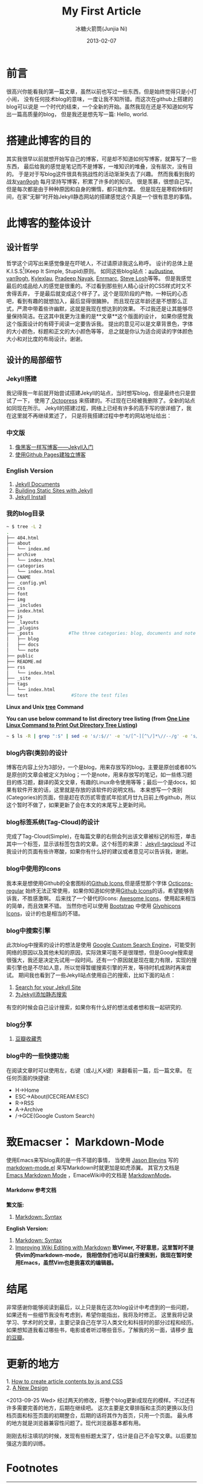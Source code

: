 #+TITLE:My First Article
#+AUTHOR: 冰糖火箭筒(Junjia Ni)
#+EMAIL: creamidea(AT)gmail.com
#+DATE: 2013-02-07
#+CATEGORY: article
#+DESCRIPTION: 第一次自己折腾静态博客系统
#+KEYWORDS: design,感想
#+OPTIONS:H:4 num:t toc:t \n:nil @:t ::t |:t ^:t f:t tex:nil email:t
#+LINK_HOME: https://creamidea.github.com
#+STARTUP: showall


* 前言

很高兴你能看我的第一篇文章，虽然以前也写过一些东西，但是始终觉得只是小打小闹，
没有任何技术blog的意味，一度让我不知所错。而这次在github上搭建的blog可以说是
一个时代的结束，一个全新的开始。虽然我现在还是不知道如何写出一篇高质量的blog，
但是我还是想先写一篇: Hello, world.

* 搭建此博客的目的

其实我很早以前就想开始写自己的博客，可是却不知道如何写博客，就算写了一些东西，
最后给我的感觉是笔记而不是博客，一堆知识的堆叠，没有层次，没有目的。
于是对于写blog这件很具有挑战性的活动渐渐失去了兴趣。
然而我看到我的战友[[http://forestgump.me][van9ogh]] 每月坚持写博客，积累了许多的的知识。
很是羡慕，很想自己写。但是每次都是由于种种原因和自身的懒惰，都只能作罢。
但是现在是寒假休假时间，在家“无聊”时开始Jekyll静态网站的搭建感觉这个真是一个很有意思的事情。

* 此博客的整体设计
** 设计哲学
哲学这个词写出来感觉像是在吓唬人，不过请原谅我这么称呼。
设计的总体上是K.I.S.S[fn:1](Keep It Simple, Stupid)原则。
如同这些blog站点：[[http://au9ustine.github.com/][au9ustine]], [[http://forestgump.me][van9ogh]], [[http://kyle.xlau.org/][Kylexlau]], [[http://pradeepnayak.in/][Pradeep Nayak]], [[http://enrmarc.github.com/][Enrmarc]], [[http://stevelosh.com/][Steve Losh]]等等。
但是我感觉最后的成品给人的感觉是很重的。不过看到那些别人精心设计的CSS样式时又不舍得丢弃，
于是最后就变成这个样子了。这个是现阶段的产物，一种玩的心态吧，看到有趣的就想加入，最后显得很臃肿。
而且现在这年龄还是不想那么正式，严肃中带着些许幽默，这就是我现在想达到的效果。
不过我还是让其能够尽量保持简洁。在这其中我更为注重的是**文章**这个版面的设计，
如果你感觉我这个版面设计的有碍于阅读一定要告诉我。
提出的意见可以是文章背景色，字体的大小颜色，标题和正文的大小颜色等等，
总之就是你认为适合阅读的字体颜色大小和对比度的布局设计。谢谢。
** 设计的局部细节
*** Jekyll搭建
我记得我一年前就开始尝试搭建Jekyll的站点，当时想写blog，但是最终也只是尝试了一下，
使用了[[http://octopress.org/][ Octopress]] 来搭建的。不过现在已经被我删除了。全新的站点如同现在所示。
Jekyll的搭建过程，网络上已经有许多的高手写的很详细了，我在这里就不再继续累述了，
只是将我搭建过程中参考的网站地址给出：
*** 中文版
1. [[http://www.soimort.org/posts/101/][像黑客一样写博客——Jekyll入门]]
2. [[http://beiyuu.com/github-pages/][使用Github Pages建独立博客]]
*** English Version
1. [[https://github.com/mojombo/jekyll/wiki][Jekyll Documents]]
2. [[http://net.tutsplus.com/tutorials/other/building-static-sites-with-jekyll/][Building Static Sites with Jekyll]]
3. [[https://github.com/mojombo/jekyll/wiki/install][Jekyll Install]]
*** 我的blog目录
#+BEGIN_SRC sh
~ $ tree -L 2
.
├── 404.html
├── about
│   └── index.md
├── archive
│   └── index.html
├── categories
│   └── index.html
├── CNAME
├── _config.yml
├── css
├── font
├── img
├── _includes
├── index.html
├── js
├── _layouts
├── _plugins
├── _posts             #The three categories: blog, documents and note
│   ├── blog
│   ├── docs
│   └── note
├── public
├── README.md
├── rss
│   └── index.html
├── _site
├── tags
│   └── index.html
└── test                #Store the test files
#+END_SRC
*Linux and Unix [[http://www.computerhope.com/unix/tree.htm][tree]] Command*

*You can use below command to list directory tree listing
(from [[http://systembash.com/content/one-line-linux-command-to-print-out-directory-tree-listing/][One Line Linux Command to Print Out Directory Tree Listing]])*
#+BEGIN_SRC sh 
~ $ ls -R | grep ":$" | sed -e 's/:$//' -e 's/[^-][^\/]*\//--/g' -e 's/^/ /' -e 's/-/|/'
#+END_SRC

*** blog内容(类别)的设计
博客在内容上分为3部分，一个是blog，用来存放写的blog，主要是原创或者80%是原创的文章会被定义为blog；一个是note，用来存放写的笔记，如一些练习题目的练习题，翻译的英文文章，有趣的Linux命令使用等等；最后一个是docs，如果有软件开发的话，这里就是存放的该软件的说明文档。
本来想写一个类别(Categories)的页面，但是赶在农历贰零壹贰年拾贰月廿九日前上传github，所以这个暂时不做了，如果更新了会在本文的末尾写上更新时间。

*** blog标签系统(Tag-Cloud)的设计
完成了Tag-Cloud(Simple)，在每篇文章的右侧会列出该文章被标记的标签，单击其中一个标签，显示该标签包含的文章。这个标签的来源： [[http://enrmarc.github.com/blog/Jekyll-tagcloud/][Jekyll-tagcloud]]
不过我设计的页面有些许寒酸，如果你有什么好的建议或者意见可以告诉我，谢谢。

*** blog中使用的Icons
我本来是想使用Github的全套图标的[[https://github.com/styleguide/css/7.0][Github Icons]],但是感觉那个字体 [[https://github.com/blog/1135-the-making-of-octicons][Octicons-regular]] 始终无法正常使用，如果你知道如何使用[[https://github.com/styleguide/css/7.0][Github Icons]]的话，希望能够告诉我，不胜感激啊。
后来找了一个替代的Icons: [[http://fortawesome.github.com/Font-Awesome/][Awesome Icons]]，使用起来相当的简单，而且效果不错。
当然你也可以使用 [[http://twitter.github.com/bootstrap/][Bootstrap]] 中使用 [[http://glyphicons.com/][Glyphicons Icons]]，设计的也是相当的不错。

*** blog中搜索引擎
此次blog中搜索的设计的想法是使用 [[https://www.google.com/cse/][Google Custom Search Engine]]，可能受到网络的原因以及其他未知的原因，实际效果可能不是很理想，但是Google搜索是很强大，我还是决定先试用一段时间。还有一个原因就是现在能力有限，实现的搜索引擎也是不尽如人意，所以觉得暂缓搜索引擎的开发，等待时机成熟时再来尝试。
期间我也看到了一些Jekyll站点使用自己的搜索，比如下面的站点：
1. [[http://pradeepnayak.in/technology/2012/06/20/search-for-your-jekyll-site/][Search for your Jekyll Site]]
2. [[http://kingauthur.info/2012/12/03/the-things-about-jekyll/][为Jekyll添加静态搜索]]
有空的时候会自己设计搜索，如果你有什么好的想法或者想和我一起研究的.

*** blog分享
1. [[http://www.douban.com/service/badgemakerjs][豆瓣收藏秀]]

*** blog中的一些快捷功能
在阅读文章时可以使用左，右键（或J,j,K,k键）来翻看前一篇，后一篇文章。
在任何页面的快捷键:
- H->Home
- ESC->About(ICECREAM:ESC)
- R->RSS
- A->Archive
- /->GCE(Google Custom Search)

* 致Emacser： Markdown-Mode
使用Emacs来写blog真的是一件不错的事情，
当使用 [[http://jblevins.org/][Jason Blevins]] 写的 [[http://jblevins.org/projects/markdown-mode/markdown-mode.el][markdown-mode.el]] 来写Markdown时就更加是如虎添翼。
其官方文档是 [[http://jblevins.org/projects/markdown-mode/][Emacs Markdown Mode]]  ，EmaceWiki中的文档是 [[http://emacswiki.org/emacs/MarkdownMode][MarkdownMode]]。

**** Markdonw 参考文档
*繁文版:*
1. [[http://markdown.tw/#blockquote][Markdown: Syntax]]

*English Version:*
1. [[http://daringfireball.net/projects/markdown/syntax][Markdown: Syntax]]
2. [[http://blog.markdownwiki.com/][Improving Wiki Editing with Markdown]]
  *致Vimer, 不好意思，这里暂时不提供vim的markdown-mode，
   我相信你们也可以自行搜索到，我现在暂时使用Emacs，虽然Vim也是我喜欢的编辑器。*

* 结尾
非常感谢你能够阅读到最后，以上只是我在这次blog设计中考虑到的一些问题，
如果还有一些细节我没有考虑到，希望你能指出，我将及时修正。
这里我将记录学习、学术时的文章，主要记录自己在学习人类文化和科技时的部分过程和经历。
如果想知道我看过哪些书，电影或者听过哪些音乐，了解我的另一面，请移步 [[http://www.douban.com/people/creamidea/][我的豆瓣]]。

* 更新的地方
#+BEGIN_EXPORT HTML
1. <a href="{{ site.url }}{% post_url 2013-02-13-How-to-create-article-contents-by-js-and-css %}">
      How to create article contents by js and CSS
   </a>
</br>
2. <a href="{{ site.url }}{% post_url 2013-04-05-A-New-Design %}">A New Design</a>
#+END_EXPORT

<2013-09-25 Wed>
经过两天的修改，将整个blog更新成现在的模样。不过还有许多需要完善的地方，后期在继续吧。
这次主要是文章排版和主页的更换以及归档页面和标签页面的初期整合，后期的话将其作为首页，只用一个页面。
最头疼的地方就是浏览器兼容性问题了。现代浏览器基本都有用。

刚刚去标注填坑的时候，发现有些标题太深了，估计是自己不会写文章。以后要加强这方面的训练。

* Footnotes

[fn:1] https://en.wikipedia.org/wiki/KISS_principle
[fn:Kylexlau]: http://kyle.xlau.org/
[fn:SteveLosh]: http://stevelosh.com/
[fn:Enrmarc]: http://enrmarc.github.com/index.htm
[fn:PradeepNayak]: http://pradeepnayak.in/
[fn:au9ustine]: http://au9ustine.github.com/
